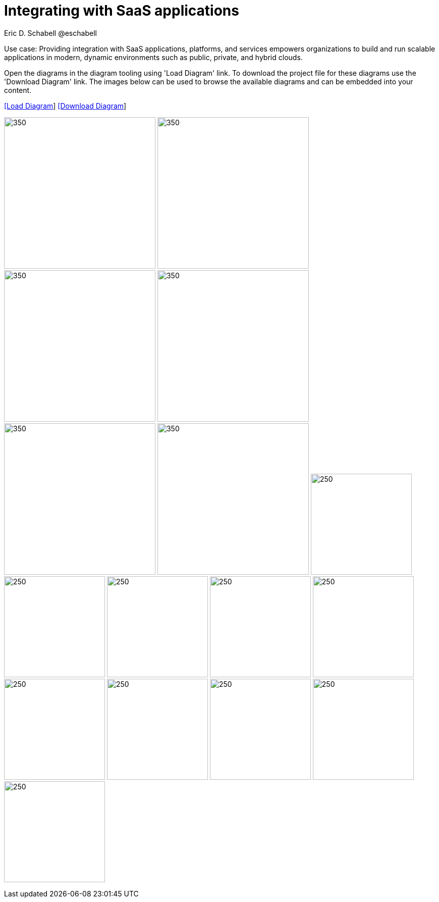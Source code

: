 = Integrating with SaaS applications
Eric D. Schabell @eschabell
:homepage: https://gitlab.com/redhatdemocentral/portfolio-architecture-examples
:imagesdir: images
:icons: font
:source-highlighter: prettify

Use case: Providing integration with SaaS applications, platforms, and services empowers organizations to build and run scalable
applications in modern, dynamic environments such as public, private, and hybrid clouds. 

Open the  diagrams in the diagram tooling using 'Load Diagram' link. To download the project file for these diagrams use
the 'Download Diagram' link. The images below can be used to browse the available diagrams and can be embedded into your
content.

--
https://redhatdemocentral.gitlab.io/portfolio-architecture-tooling/index.html?#/portfolio-architecture-examples/projects/integrate-saas-applications.drawio[[Load Diagram]]
https://gitlab.com/redhatdemocentral/portfolio-architecture-examples/-/raw/main/diagrams/integrate-saas-applications.drawio?inline=false[[Download Diagram]]
--

--
image:logical-diagrams/integrating-with-saas-applications-ld.png[350,300]
image:logical-diagrams/integrating-with-saas-applications-details-ld.png[350,300]
image:schematic-diagrams/saas-external-crm-integration-sd.png[350,300]
image:schematic-diagrams/saas-external-crm-connector-sd.png[350,300]
image:schematic-diagrams/saas-integration-3rd-party-platform-sd.png[350,300]
image:schematic-diagrams/saas-integration-3rd-party-process-sd.png[350,300]
image:detail-diagrams/external-saas-crm.png[250,200]
image:detail-diagrams/crm-connector.png[250,200]
image:detail-diagrams/web-app.png[250,200]
image:detail-diagrams/api-management.png[250,200]
image:detail-diagrams/front-end-microservices.png[250,200]
image:detail-diagrams/process-facade-microservices.png[250,200]
image:detail-diagrams/integration-microservices.png[250,200]
image:detail-diagrams/integration-data-microservices.png[250,200]
image:detail-diagrams/sso-server.png[250,200]
image:detail-diagrams/3rd-party-platform-services.png[250,200]
--

